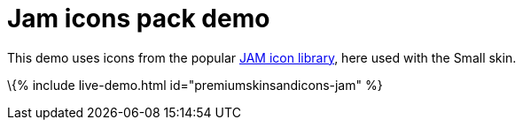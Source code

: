 = Jam icons pack demo

:title_nav: Jam Icons Demo :description: Jam Icons Demo :keywords: skin skins icon icons small jam customize theme

This demo uses icons from the popular https://jam-icons.com[JAM icon library], here used with the Small skin.

\{% include live-demo.html id="premiumskinsandicons-jam" %}
